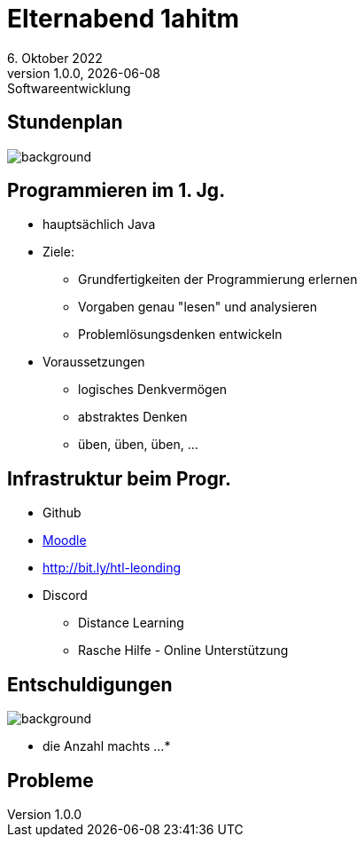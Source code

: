 = Elternabend 1ahitm
6. Oktober 2022
1.0.0, {docdate}: Softwareentwicklung
ifndef::imagesdir[:imagesdir: ../images]
:customcss: css/presentation.css
:icons: font

[%notitle]
== Stundenplan

image::stundenplan.png[background, size="contain"]

== Programmieren im 1. Jg.
[.lightbg,background-video="videos/woman-study.mp4",background-video-loop="true",background-opacity="0.7"]

[.font-smaller]
* hauptsächlich Java
* Ziele:
** Grundfertigkeiten der Programmierung erlernen
** Vorgaben genau "lesen" und analysieren
** Problemlösungsdenken entwickeln
* Voraussetzungen
** logisches Denkvermögen
** abstraktes Denken
** üben, üben, üben, ...

== Infrastruktur beim Progr.

* Github
* https://edufs.edu.htl-leonding.ac.at/moodle/course/view.php?id=3760[Moodle^]
* http://edufs.edu.htl-leonding.ac.at/~t.stuetz/hugo/2021/01/lecture-notes/[http://bit.ly/htl-leonding^]
* Discord
** Distance Learning
** Rasche Hilfe - Online Unterstützung


== Entschuldigungen

image::pexels-monstera-5841848.jpg[background,size=cover,opacity="0.5"]


* die Anzahl machts ...
*

== Probleme
